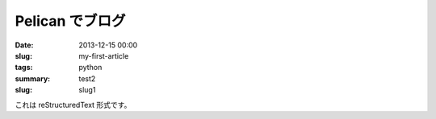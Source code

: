 Pelican でブログ
#################

:date: 2013-12-15 00:00
:slug: my-first-article
:tags: python
:summary: test2
:slug: slug1

これは reStructuredText 形式です。

